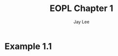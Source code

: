 #+TITLE: EOPL Chapter 1
#+AUTHOR: Jay Lee
#+LATEX_HEADER: \usepackage{bussproofs}

* Example 1.1

\begin{prooftree}
  \AxiomC{}
  \UnaryInfC{$n \in S$}
\end{prooftree}
